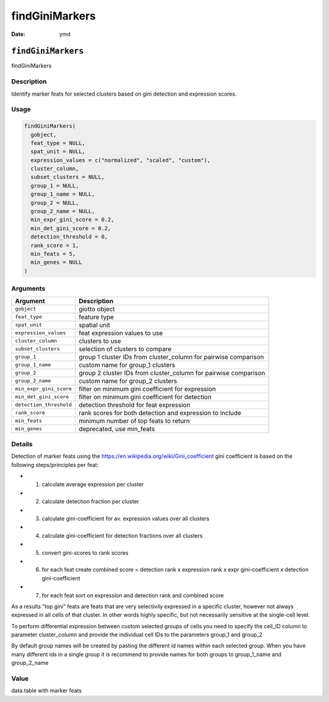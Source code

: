 ===============
findGiniMarkers
===============

:Date: ymd

``findGiniMarkers``
===================

findGiniMarkers

Description
-----------

Identify marker feats for selected clusters based on gini detection and
expression scores.

Usage
-----

.. code:: r

   findGiniMarkers(
     gobject,
     feat_type = NULL,
     spat_unit = NULL,
     expression_values = c("normalized", "scaled", "custom"),
     cluster_column,
     subset_clusters = NULL,
     group_1 = NULL,
     group_1_name = NULL,
     group_2 = NULL,
     group_2_name = NULL,
     min_expr_gini_score = 0.2,
     min_det_gini_score = 0.2,
     detection_threshold = 0,
     rank_score = 1,
     min_feats = 5,
     min_genes = NULL
   )

Arguments
---------

+-------------------------------+--------------------------------------+
| Argument                      | Description                          |
+===============================+======================================+
| ``gobject``                   | giotto object                        |
+-------------------------------+--------------------------------------+
| ``feat_type``                 | feature type                         |
+-------------------------------+--------------------------------------+
| ``spat_unit``                 | spatial unit                         |
+-------------------------------+--------------------------------------+
| ``expression_values``         | feat expression values to use        |
+-------------------------------+--------------------------------------+
| ``cluster_column``            | clusters to use                      |
+-------------------------------+--------------------------------------+
| ``subset_clusters``           | selection of clusters to compare     |
+-------------------------------+--------------------------------------+
| ``group_1``                   | group 1 cluster IDs from             |
|                               | cluster_column for pairwise          |
|                               | comparison                           |
+-------------------------------+--------------------------------------+
| ``group_1_name``              | custom name for group_1 clusters     |
+-------------------------------+--------------------------------------+
| ``group_2``                   | group 2 cluster IDs from             |
|                               | cluster_column for pairwise          |
|                               | comparison                           |
+-------------------------------+--------------------------------------+
| ``group_2_name``              | custom name for group_2 clusters     |
+-------------------------------+--------------------------------------+
| ``min_expr_gini_score``       | filter on minimum gini coefficient   |
|                               | for expression                       |
+-------------------------------+--------------------------------------+
| ``min_det_gini_score``        | filter on minimum gini coefficient   |
|                               | for detection                        |
+-------------------------------+--------------------------------------+
| ``detection_threshold``       | detection threshold for feat         |
|                               | expression                           |
+-------------------------------+--------------------------------------+
| ``rank_score``                | rank scores for both detection and   |
|                               | expression to include                |
+-------------------------------+--------------------------------------+
| ``min_feats``                 | minimum number of top feats to       |
|                               | return                               |
+-------------------------------+--------------------------------------+
| ``min_genes``                 | deprecated, use min_feats            |
+-------------------------------+--------------------------------------+

Details
-------

Detection of marker feats using the
https://en.wikipedia.org/wiki/Gini_coefficient gini coefficient is based
on the following steps/principles per feat:

-  

   1. calculate average expression per cluster

-  

   2. calculate detection fraction per cluster

-  

   3. calculate gini-coefficient for av. expression values over all
      clusters

-  

   4. calculate gini-coefficient for detection fractions over all
      clusters

-  

   5. convert gini-scores to rank scores

-  

   6. for each feat create combined score = detection rank x expression
      rank x expr gini-coefficient x detection gini-coefficient

-  

   7. for each feat sort on expression and detection rank and combined
      score

As a results “top gini” feats are feats that are very selectivily
expressed in a specific cluster, however not always expressed in all
cells of that cluster. In other words highly specific, but not
necessarily sensitive at the single-cell level.

To perform differential expression between custom selected groups of
cells you need to specify the cell_ID column to parameter cluster_column
and provide the individual cell IDs to the parameters group_1 and
group_2

By default group names will be created by pasting the different id names
within each selected group. When you have many different ids in a single
group it is recommend to provide names for both groups to group_1_name
and group_2_name

Value
-----

data.table with marker feats

